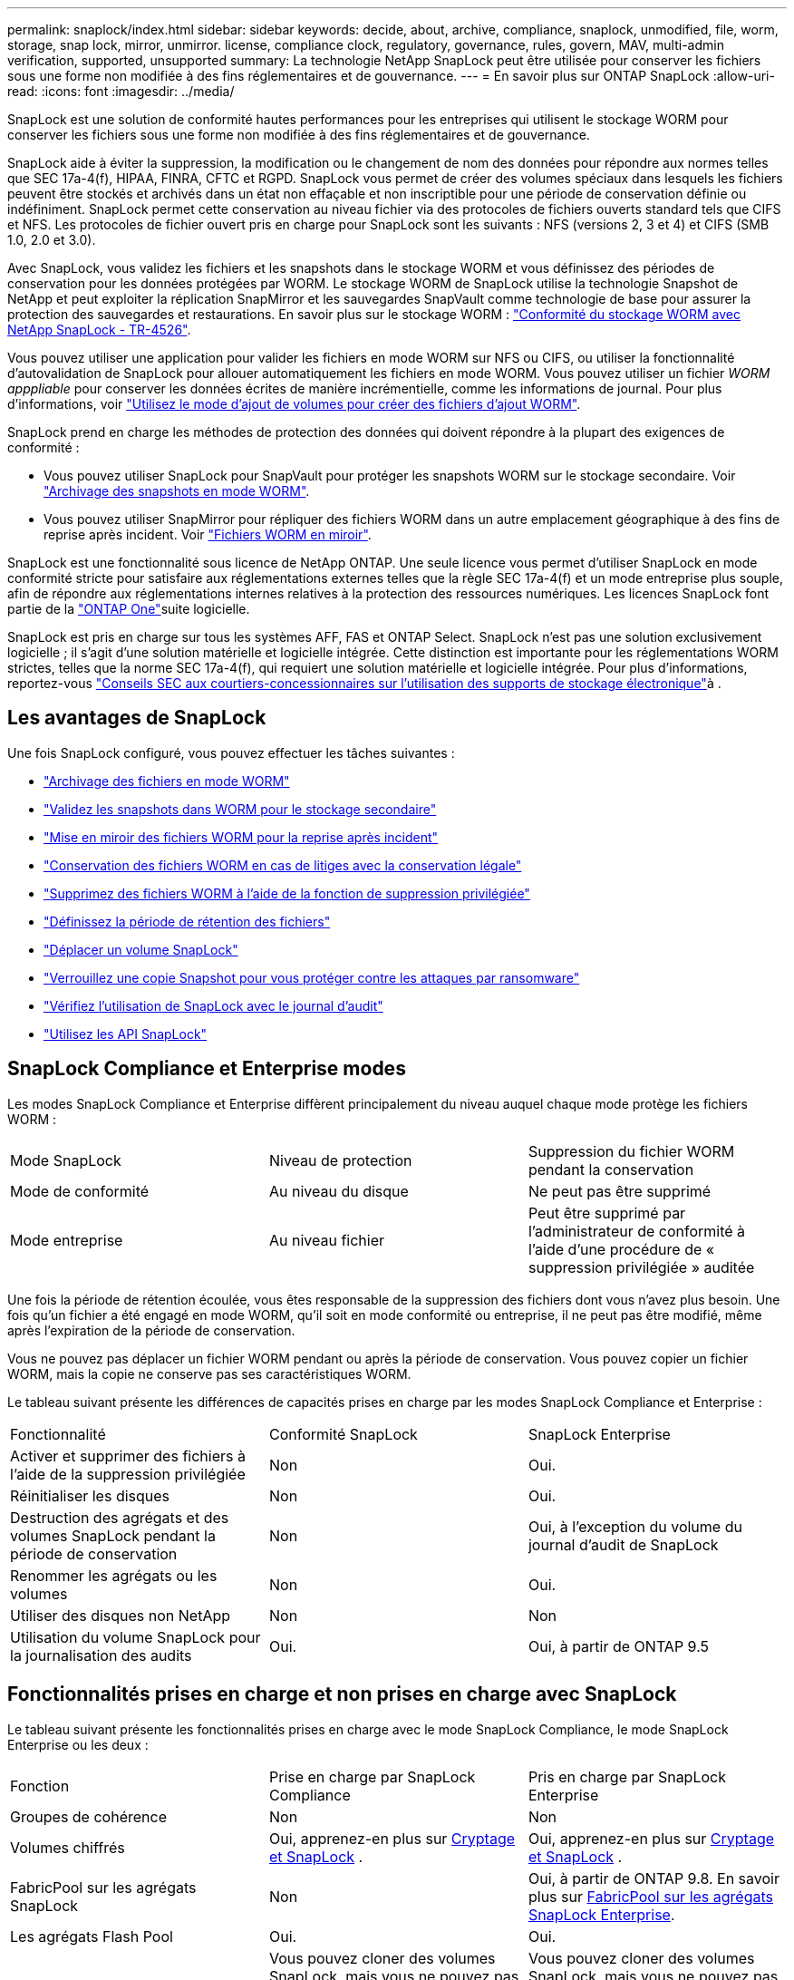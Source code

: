 ---
permalink: snaplock/index.html 
sidebar: sidebar 
keywords: decide, about, archive, compliance, snaplock, unmodified, file, worm, storage, snap lock, mirror, unmirror. license, compliance clock, regulatory, governance, rules, govern, MAV, multi-admin verification, supported, unsupported 
summary: La technologie NetApp SnapLock peut être utilisée pour conserver les fichiers sous une forme non modifiée à des fins réglementaires et de gouvernance. 
---
= En savoir plus sur ONTAP SnapLock
:allow-uri-read: 
:icons: font
:imagesdir: ../media/


[role="lead"]
SnapLock est une solution de conformité hautes performances pour les entreprises qui utilisent le stockage WORM pour conserver les fichiers sous une forme non modifiée à des fins réglementaires et de gouvernance.

SnapLock aide à éviter la suppression, la modification ou le changement de nom des données pour répondre aux normes telles que SEC 17a-4(f), HIPAA, FINRA, CFTC et RGPD. SnapLock vous permet de créer des volumes spéciaux dans lesquels les fichiers peuvent être stockés et archivés dans un état non effaçable et non inscriptible pour une période de conservation définie ou indéfiniment. SnapLock permet cette conservation au niveau fichier via des protocoles de fichiers ouverts standard tels que CIFS et NFS. Les protocoles de fichier ouvert pris en charge pour SnapLock sont les suivants : NFS (versions 2, 3 et 4) et CIFS (SMB 1.0, 2.0 et 3.0).

Avec SnapLock, vous validez les fichiers et les snapshots dans le stockage WORM et vous définissez des périodes de conservation pour les données protégées par WORM. Le stockage WORM de SnapLock utilise la technologie Snapshot de NetApp et peut exploiter la réplication SnapMirror et les sauvegardes SnapVault comme technologie de base pour assurer la protection des sauvegardes et restaurations. En savoir plus sur le stockage WORM : link:https://www.netapp.com/pdf.html?item=/media/6158-tr4526pdf.pdf["Conformité du stockage WORM avec NetApp SnapLock - TR-4526"^].

Vous pouvez utiliser une application pour valider les fichiers en mode WORM sur NFS ou CIFS, ou utiliser la fonctionnalité d'autovalidation de SnapLock pour allouer automatiquement les fichiers en mode WORM. Vous pouvez utiliser un fichier _WORM apppliable_ pour conserver les données écrites de manière incrémentielle, comme les informations de journal. Pour plus d'informations, voir link:commit-files-worm-state-manual-task.html#create-a-worm-appendable-file["Utilisez le mode d'ajout de volumes pour créer des fichiers d'ajout WORM"].

SnapLock prend en charge les méthodes de protection des données qui doivent répondre à la plupart des exigences de conformité :

* Vous pouvez utiliser SnapLock pour SnapVault pour protéger les snapshots WORM sur le stockage secondaire. Voir link:commit-snapshot-copies-worm-concept.html["Archivage des snapshots en mode WORM"].
* Vous pouvez utiliser SnapMirror pour répliquer des fichiers WORM dans un autre emplacement géographique à des fins de reprise après incident. Voir link:mirror-worm-files-task.html["Fichiers WORM en miroir"].


SnapLock est une fonctionnalité sous licence de NetApp ONTAP. Une seule licence vous permet d'utiliser SnapLock en mode conformité stricte pour satisfaire aux réglementations externes telles que la règle SEC 17a-4(f) et un mode entreprise plus souple, afin de répondre aux réglementations internes relatives à la protection des ressources numériques. Les licences SnapLock font partie de la link:../system-admin/manage-licenses-concept.html#licenses-included-with-ontap-one["ONTAP One"]suite logicielle.

SnapLock est pris en charge sur tous les systèmes AFF, FAS et ONTAP Select. SnapLock n'est pas une solution exclusivement logicielle ; il s'agit d'une solution matérielle et logicielle intégrée. Cette distinction est importante pour les réglementations WORM strictes, telles que la norme SEC 17a-4(f), qui requiert une solution matérielle et logicielle intégrée. Pour plus d'informations, reportez-vous link:https://www.sec.gov/rules/interp/34-47806.htm["Conseils SEC aux courtiers-concessionnaires sur l'utilisation des supports de stockage électronique"^]à .



== Les avantages de SnapLock

Une fois SnapLock configuré, vous pouvez effectuer les tâches suivantes :

* link:commit-files-worm-state-manual-task.html["Archivage des fichiers en mode WORM"]
* link:commit-snapshot-copies-worm-concept.html["Validez les snapshots dans WORM pour le stockage secondaire"]
* link:mirror-worm-files-task.html["Mise en miroir des fichiers WORM pour la reprise après incident"]
* link:hold-tamper-proof-files-indefinite-period-task.html["Conservation des fichiers WORM en cas de litiges avec la conservation légale"]
* link:delete-worm-files-concept.html["Supprimez des fichiers WORM à l'aide de la fonction de suppression privilégiée"]
* link:set-retention-period-task.html["Définissez la période de rétention des fichiers"]
* link:move-snaplock-volume-concept.html["Déplacer un volume SnapLock"]
* link:snapshot-lock-concept.html["Verrouillez une copie Snapshot pour vous protéger contre les attaques par ransomware"]
* link:create-audit-log-task.html["Vérifiez l'utilisation de SnapLock avec le journal d'audit"]
* link:snaplock-apis-reference.html["Utilisez les API SnapLock"]




== SnapLock Compliance et Enterprise modes

Les modes SnapLock Compliance et Enterprise diffèrent principalement du niveau auquel chaque mode protège les fichiers WORM :

|===


| Mode SnapLock | Niveau de protection | Suppression du fichier WORM pendant la conservation 


 a| 
Mode de conformité
 a| 
Au niveau du disque
 a| 
Ne peut pas être supprimé



 a| 
Mode entreprise
 a| 
Au niveau fichier
 a| 
Peut être supprimé par l'administrateur de conformité à l'aide d'une procédure de « suppression privilégiée » auditée

|===
Une fois la période de rétention écoulée, vous êtes responsable de la suppression des fichiers dont vous n'avez plus besoin. Une fois qu'un fichier a été engagé en mode WORM, qu'il soit en mode conformité ou entreprise, il ne peut pas être modifié, même après l'expiration de la période de conservation.

Vous ne pouvez pas déplacer un fichier WORM pendant ou après la période de conservation. Vous pouvez copier un fichier WORM, mais la copie ne conserve pas ses caractéristiques WORM.

Le tableau suivant présente les différences de capacités prises en charge par les modes SnapLock Compliance et Enterprise :

|===


| Fonctionnalité | Conformité SnapLock | SnapLock Enterprise 


 a| 
Activer et supprimer des fichiers à l'aide de la suppression privilégiée
 a| 
Non
 a| 
Oui.



 a| 
Réinitialiser les disques
 a| 
Non
 a| 
Oui.



 a| 
Destruction des agrégats et des volumes SnapLock pendant la période de conservation
 a| 
Non
 a| 
Oui, à l'exception du volume du journal d'audit de SnapLock



 a| 
Renommer les agrégats ou les volumes
 a| 
Non
 a| 
Oui.



 a| 
Utiliser des disques non NetApp
 a| 
Non
 a| 
Non



 a| 
Utilisation du volume SnapLock pour la journalisation des audits
 a| 
Oui.
 a| 
Oui, à partir de ONTAP 9.5

|===


== Fonctionnalités prises en charge et non prises en charge avec SnapLock

Le tableau suivant présente les fonctionnalités prises en charge avec le mode SnapLock Compliance, le mode SnapLock Enterprise ou les deux :

|===


| Fonction | Prise en charge par SnapLock Compliance | Pris en charge par SnapLock Enterprise 


 a| 
Groupes de cohérence
 a| 
Non
 a| 
Non



 a| 
Volumes chiffrés
 a| 
Oui, apprenez-en plus sur xref:Encryption[Cryptage et SnapLock] .
 a| 
Oui, apprenez-en plus sur xref:Encryption[Cryptage et SnapLock] .



 a| 
FabricPool sur les agrégats SnapLock
 a| 
Non
 a| 
Oui, à partir de ONTAP 9.8. En savoir plus sur xref:FabricPool on SnapLock Enterprise aggregates[FabricPool sur les agrégats SnapLock Enterprise].



 a| 
Les agrégats Flash Pool
 a| 
Oui.
 a| 
Oui.



 a| 
FlexClone
 a| 
Vous pouvez cloner des volumes SnapLock, mais vous ne pouvez pas cloner des fichiers sur un volume SnapLock.
 a| 
Vous pouvez cloner des volumes SnapLock, mais vous ne pouvez pas cloner des fichiers sur un volume SnapLock.



 a| 
Volumes FlexGroup
 a| 
Oui, à partir de ONTAP 9.11.1. En savoir plus sur <<flexgroup>>.
 a| 
Oui, à partir de ONTAP 9.11.1. En savoir plus sur <<flexgroup>>.



 a| 
LUN
 a| 
Non En savoir plus sur xref:LUN support[Prise en charge LUN] Avec SnapLock.
 a| 
Non En savoir plus sur xref:LUN support[Prise en charge LUN] Avec SnapLock.



 a| 
Configurations MetroCluster
 a| 
Oui, à partir de ONTAP 9.3. En savoir plus sur xref:MetroCluster support[Prise en charge de MetroCluster].
 a| 
Oui, à partir de ONTAP 9.3. En savoir plus sur xref:MetroCluster support[Prise en charge de MetroCluster].



 a| 
Vérification multiadministrateur
 a| 
Oui, à partir de ONTAP 9.13.1. En savoir plus sur xref:Multi-admin verification (MAV) support[Prise en charge MAV].
 a| 
Oui, à partir de ONTAP 9.13.1. En savoir plus sur xref:Multi-admin verification (MAV) support[Prise en charge MAV].



 a| 
SAN
 a| 
Non
 a| 
Non



 a| 
SnapRestore pour un seul fichier
 a| 
Non
 a| 
Oui.



 a| 
Synchronisation active SnapMirror
 a| 
Non
 a| 
Non



 a| 
SnapRestore
 a| 
Non
 a| 
Oui.



 a| 
SMTape
 a| 
Non
 a| 
Non



 a| 
SnapMirror synchrone
 a| 
Non
 a| 
Non



 a| 
SSD
 a| 
Oui.
 a| 
Oui.



 a| 
Fonctionnalités d'efficacité du stockage
 a| 
Oui, depuis ONTAP 9.9.1. En savoir plus sur xref:Storage efficiency[prise en charge de l'efficacité du stockage].
 a| 
Oui, depuis ONTAP 9.9.1. En savoir plus sur xref:Storage efficiency[prise en charge de l'efficacité du stockage].

|===


== FabricPool sur les agrégats SnapLock Enterprise

FabricPool est pris en charge sur les agrégats SnapLock Enterprise à partir de ONTAP 9.8. Toutefois, votre équipe de compte doit ouvrir une demande de modification des produits afin de documenter que les données FabricPool hiérarchisées vers un cloud public ou privé ne sont plus protégées par SnapLock, car les administrateurs cloud peuvent les supprimer.

[NOTE]
====
Les données FabricPool placées dans un cloud public ou privé n'sont plus protégées par SnapLock, car les administrateurs cloud peuvent les supprimer.

====


== Volumes FlexGroup

SnapLock prend en charge les volumes FlexGroup depuis ONTAP 9.11.1, mais les fonctionnalités suivantes ne sont pas prises en charge :

* Obligation légale
* Conservation basée sur les événements
* SnapLock pour SnapVault (prise en charge à partir de ONTAP 9.12.1)


Vous devez également connaître les comportements suivants :

* L'horloge de conformité de volume (VCC) d'un volume FlexGroup est déterminée par le VCC du composant racine. Tous les composants non racines auront leur VCC étroitement synchronisé avec le VCC racine.
* Les propriétés de configuration de SnapLock sont définies uniquement sur la FlexGroup dans son ensemble. Les composants individuels ne peuvent pas avoir des propriétés de configuration différentes, telles que le temps de rétention par défaut et la période de validation automatique.




== Prise en charge LUN

Les LUN ne sont prises en charge dans les volumes SnapLock que dans les cas où les snapshots créés sur un volume non SnapLock sont transférés vers un volume SnapLock pour être protégés dans le cadre de la relation de copie SnapLock. Les LUN ne sont pas prises en charge dans les volumes SnapLock en lecture/écriture. Toutefois, les snapshots inviolables sont pris en charge à la fois sur les volumes source SnapMirror et sur les volumes de destination qui contiennent des LUN.



== Prise en charge de MetroCluster

La prise en charge de SnapLock dans les configurations MetroCluster diffère entre le mode SnapLock Compliance et le mode SnapLock Enterprise.

.Conformité SnapLock
* Depuis ONTAP 9.3, la conformité SnapLock est prise en charge sur les agrégats MetroCluster sans miroir.
* Depuis ONTAP 9.3, la conformité SnapLock est prise en charge sur les agrégats en miroir, mais uniquement si l'agrégat est utilisé pour héberger les volumes du journal d'audit SnapLock.
* Les configurations SnapLock spécifiques à SVM peuvent être répliquées sur les sites principal et secondaire à l'aide de MetroCluster.


.SnapLock Enterprise
* Les agrégats SnapLock Enterprise sont pris en charge.
* Depuis ONTAP 9.3, les agrégats SnapLock Enterprise avec suppression privilégiée sont pris en charge.
* Les configurations SnapLock spécifiques à SVM peuvent être répliquées vers les deux sites à l'aide de MetroCluster.


.Configurations MetroCluster et horloges de conformité
Les configurations MetroCluster utilisent deux mécanismes d'horloge de conformité, l'horloge de conformité du volume (VCC) et l'horloge de conformité du système (SCC). Les VCC et SCC sont disponibles dans toutes les configurations SnapLock. Lorsque vous créez un nouveau volume sur un noeud, son VCC est initialisé avec la valeur actuelle du SCC sur ce noeud. Une fois le volume créé, la durée de rétention du volume et du fichier est toujours suivie avec le VCC.

Lorsqu'un volume est répliqué vers un autre site, son VCC est également répliqué. Lors d'un basculement de volume, du site A vers le site B, par exemple, le VCC continue d'être mis à jour sur le site B pendant que le SCC sur le site A s'arrête lorsque le site A passe hors ligne.

Lorsque le site A est remis en ligne et que le rétablissement du volume est effectué, l'horloge du site A SCC redémarre alors que le VCC du volume continue d'être mis à jour. Étant donné que le VCC est mis à jour en permanence, indépendamment des opérations de basculement et de rétablissement, les délais de conservation des fichiers ne dépendent pas des horloges SCC et ne sont pas extensibles.



== Prise en charge de la vérification multiadministrateur

Depuis la version ONTAP 9.13.1, un administrateur de cluster peut explicitement activer la vérification multiadministrateur sur un cluster afin de demander l'approbation du quorum avant l'exécution de certaines opérations SnapLock. Lorsque MAV est activé, les propriétés du volume SnapLock telles que temps-conservation-défaut, temps-conservation-minimum, temps-conservation-maximum, mode-ajout-volume, période-allocation-auto et suppression-privilégiée requièrent l'approbation du quorum. En savoir plus sur link:../multi-admin-verify/index.html#how-multi-admin-verification-works["VAM"].



== Efficacité du stockage

Depuis la version ONTAP 9.9.1, SnapLock prend en charge les fonctionnalités d'efficacité du stockage, telles que la compaction des données, la déduplication entre les volumes et la compression adaptative pour les volumes et les agrégats SnapLock. Pour plus d'informations sur l'efficacité du stockage, voir link:../concepts/storage-efficiency-overview.html["Présentation de l'efficacité du stockage ONTAP"].



== Le cryptage

ONTAP propose des technologies de cryptage logicielles et matérielles qui permettent de garantir que les données au repos ne peuvent pas être lues si le support de stockage est requalifié, perdu ou volé.

*Avertissement :* NetApp ne peut pas garantir que les fichiers WORM protégés par SnapLock sur des disques ou volumes à autochiffrement seront récupérables en cas de perte de la clé d'authentification ou si le nombre de tentatives d'authentification échouées dépasse la limite spécifiée et entraîne le verrouillage permanent du disque. Vous êtes responsable de vous assurer contre les échecs d'authentification.

[NOTE]
====
Les volumes chiffrés sont pris en charge sur les agrégats SnapLock .

====


== Transition depuis la version 7-mode

Vous pouvez migrer des volumes SnapLock de 7-mode vers ONTAP à l'aide de la fonctionnalité de transition basée sur la copie de l'outil de transition 7-mode. Le mode SnapLock du volume de destination, conformité ou entreprise doit correspondre au mode SnapLock du volume source. Vous ne pouvez pas utiliser la transition sans copie pour migrer des volumes SnapLock.
